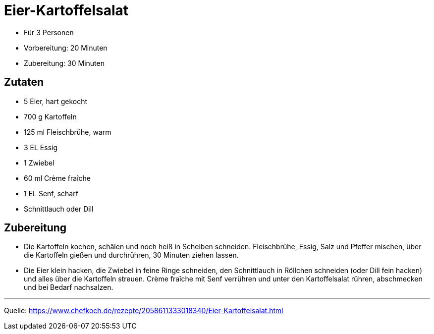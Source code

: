 = Eier-Kartoffelsalat

* Für 3 Personen
* Vorbereitung: 20 Minuten
* Zubereitung: 30 Minuten

== Zutaten

- 5 Eier, hart gekocht
- 700 g	Kartoffeln
- 125 ml Fleischbrühe, warm
- 3 EL Essig
- 1 Zwiebel
- 60 ml Crème fraîche
- 1 EL Senf, scharf
- Schnittlauch oder Dill

== Zubereitung

- Die Kartoffeln kochen, schälen und noch heiß in Scheiben schneiden.
Fleischbrühe, Essig, Salz und Pfeffer mischen, über die Kartoffeln gießen und
durchrühren, 30 Minuten ziehen lassen.

- Die Eier klein hacken, die Zwiebel in feine Ringe schneiden, den Schnittlauch
in Röllchen schneiden (oder Dill fein hacken) und alles über die Kartoffeln
streuen. Crème fraîche mit Senf verrühren und unter den Kartoffelsalat rühren,
abschmecken und bei Bedarf nachsalzen.

---

Quelle:
https://www.chefkoch.de/rezepte/2058611333018340/Eier-Kartoffelsalat.html
